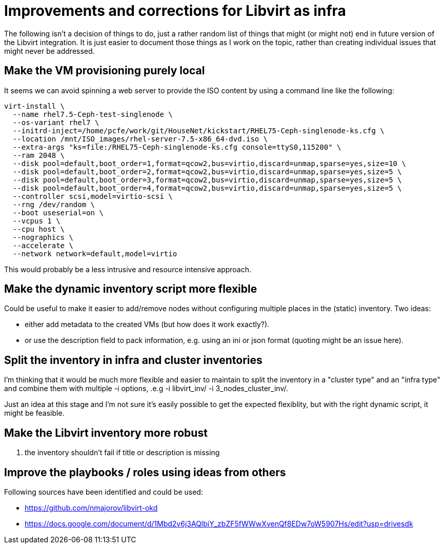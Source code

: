 = Improvements and corrections for Libvirt as infra

The following isn't a decision of things to do, just a rather random list of things that might (or might not) end in future version of the Libvirt integration. It is just easier to document those things as I work on the topic, rather than creating individual issues that might never be addressed.

== Make the VM provisioning purely local

It seems we can avoid spinning a web server to provide the ISO content by using a command line like the following:

------------------------------------------------------------------------
virt-install \
  --name rhel7.5-Ceph-test-singlenode \
  --os-variant rhel7 \
  --initrd-inject=/home/pcfe/work/git/HouseNet/kickstart/RHEL75-Ceph-singlenode-ks.cfg \
  --location /mnt/ISO_images/rhel-server-7.5-x86_64-dvd.iso \
  --extra-args "ks=file:/RHEL75-Ceph-singlenode-ks.cfg console=ttyS0,115200" \
  --ram 2048 \
  --disk pool=default,boot_order=1,format=qcow2,bus=virtio,discard=unmap,sparse=yes,size=10 \
  --disk pool=default,boot_order=2,format=qcow2,bus=virtio,discard=unmap,sparse=yes,size=5 \
  --disk pool=default,boot_order=3,format=qcow2,bus=virtio,discard=unmap,sparse=yes,size=5 \
  --disk pool=default,boot_order=4,format=qcow2,bus=virtio,discard=unmap,sparse=yes,size=5 \
  --controller scsi,model=virtio-scsi \
  --rng /dev/random \
  --boot useserial=on \
  --vcpus 1 \
  --cpu host \
  --nographics \
  --accelerate \
  --network network=default,model=virtio
------------------------------------------------------------------------

This would probably be a less intrusive and resource intensive approach.

== Make the dynamic inventory script more flexible

Could be useful to make it easier to add/remove nodes without configuring multiple places in the (static) inventory. Two ideas:

- either add metadata to the created VMs (but how does it work exactly?).
- or use the description field to pack information, e.g. using an ini or json format (quoting might be an issue here).

== Split the inventory in infra and cluster inventories

I'm thinking that it would be much more flexible and easier to maintain to split the inventory in a "cluster type" and an "infra type" and combine them with multiple  -i options, .e.g -i libvirt_inv/ -i 3_nodes_cluster_inv/.

Just an idea at this stage and I'm not sure it's easily possible to get the expected flexiblity, but with the right dynamic script, it might be feasible.

== Make the Libvirt inventory more robust

. the inventory shouldn't fail if title or description is missing

== Improve the playbooks / roles using ideas from others

Following sources have been identified and could be used:

- https://github.com/nmajorov/libvirt-okd
- https://docs.google.com/document/d/1Mbd2v6j3AQlbiY_zbZF5fWWwXvenQf8EDw7oW5907Hs/edit?usp=drivesdk
